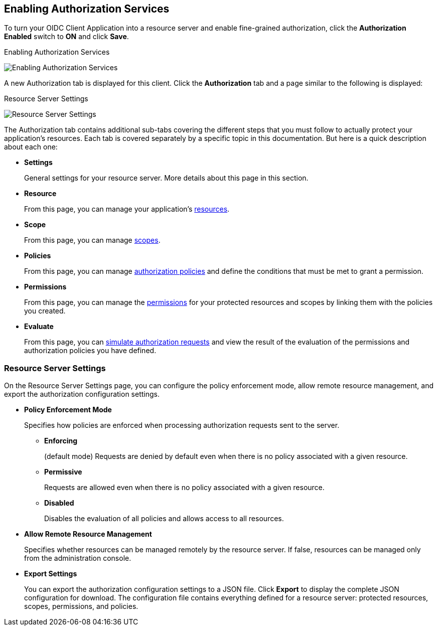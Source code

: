 [[_resource_server_enable_authorization]]
== Enabling Authorization Services

To turn your OIDC Client Application into a resource server and enable fine-grained authorization, click the *Authorization Enabled* switch to *ON* and click *Save*.

.Enabling Authorization Services
image:../../images/resource-server/client-enable-authz.png[alt="Enabling Authorization Services"]

A new Authorization tab is displayed for this client. Click the *Authorization* tab and a page similar to the following is displayed:

.Resource Server Settings
image:../../images/resource-server/authz-settings.png[alt="Resource Server Settings"]

The Authorization tab contains additional sub-tabs covering the different steps that you must follow to actually protect your application's resources. Each tab is covered separately by a specific topic in this documentation. But here is a quick description about each one:

* *Settings*
+
General settings for your resource server. More details about this page in this section.

* *Resource*
+
From this page, you can manage your application's <<fake/../../resource/overview.adoc#_resource_overview, resources>>.

* *Scope*
+
From this page, you can manage <<fake/../../resource/overview.adoc#_resource_overview, scopes>>.

* *Policies*
+
From this page, you can manage <<fake/../../policy/overview.adoc#_policy_overview, authorization policies>> and define the conditions that must be met to grant a permission.

* *Permissions*
+
From this page, you can manage the <<fake/../../permission/overview.adoc#_permission_overview, permissions>> for your protected resources and scopes by linking them with the policies you created.

* *Evaluate*
+
From this page, you can <<fake/../../policy-evaluation-tool/overview.adoc#_policy_evaluation_overview, simulate authorization requests>> and view the result of the evaluation of the permissions and authorization policies you have defined.

=== Resource Server Settings

On the Resource Server Settings page, you can configure the policy enforcement mode, allow remote resource management, and export the authorization configuration settings.

* *Policy Enforcement Mode*
+
Specifies how policies are enforced when processing authorization requests sent to the server.
+
** *Enforcing*
+
(default mode) Requests are denied by default even when there is no policy associated with a given resource.
+
** *Permissive*
+
Requests are allowed even when there is no policy associated with a given resource.
+
** *Disabled*
+
Disables the evaluation of all policies and allows access to all resources.
+
* *Allow Remote Resource Management*
+
Specifies whether resources can be managed remotely by the resource server. If false, resources can be managed only from the administration console.

+
* *Export Settings*
+
You can export the authorization configuration settings to a JSON file. Click *Export* to display the complete JSON configuration for download. The configuration file contains everything defined for a resource server: protected resources, scopes, permissions, and policies.